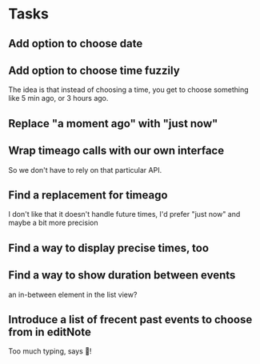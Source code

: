 * Tasks
** Add option to choose date
** Add option to choose time fuzzily
The idea is that instead of choosing a time, you get to choose something like 5 min ago, or 3 hours ago.
** Replace "a moment ago" with "just now"
** Wrap timeago calls with our own interface
So we don't have to rely on that particular API.
** Find a replacement for timeago
I don't like that it doesn't handle future times, I'd prefer "just now" and maybe a bit more precision
** Find a way to display precise times, too
** Find a way to show duration between events
an in-between element in the list view?
** Introduce a list of frecent past events to choose from in editNote
Too much typing, says 🦎!
